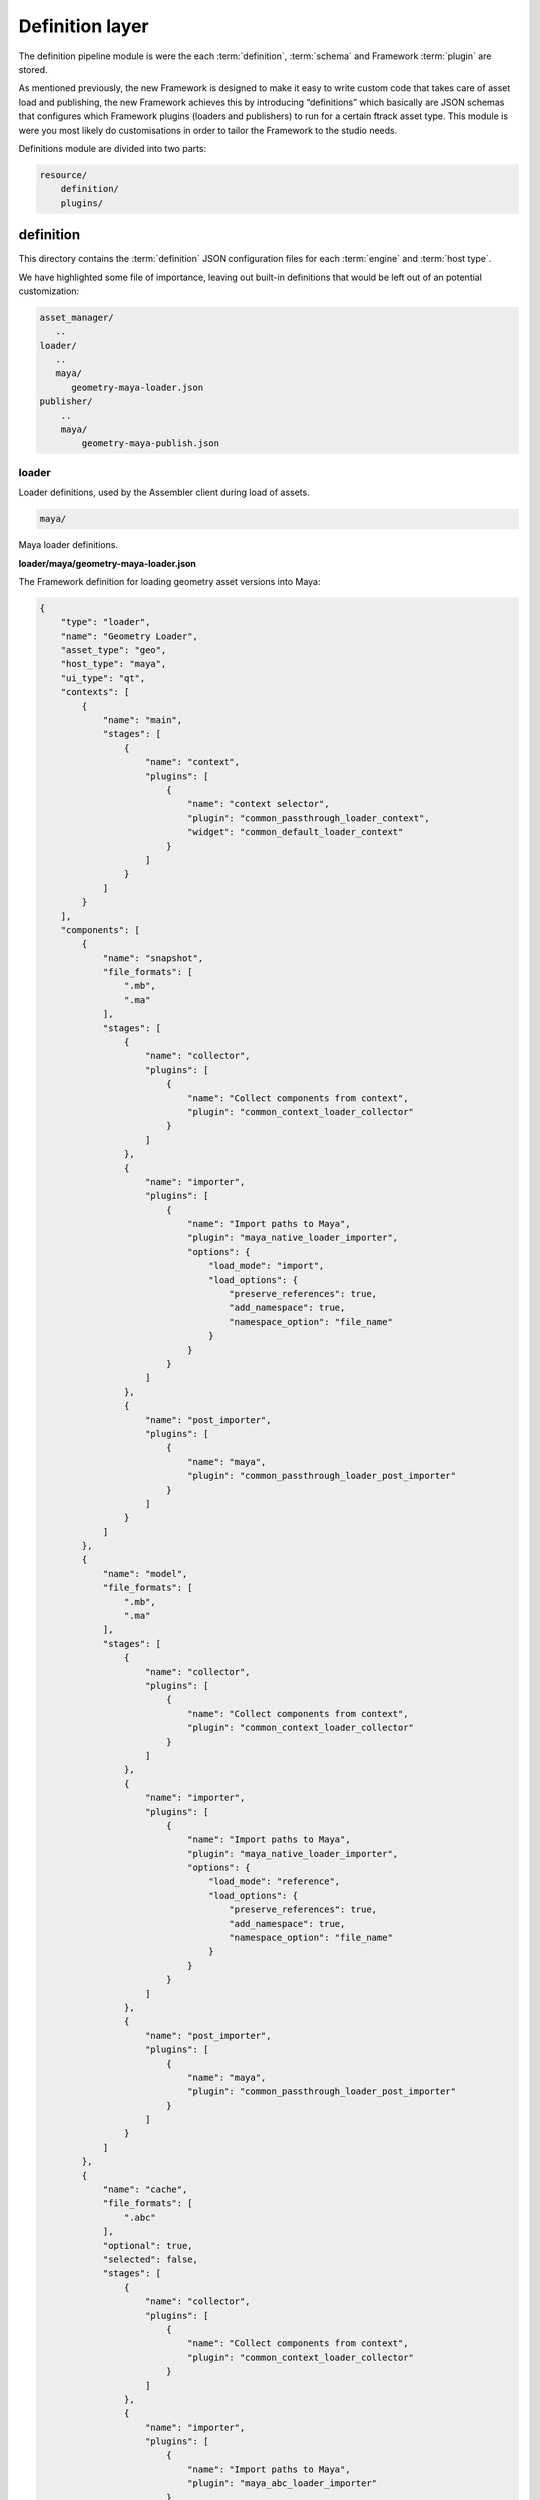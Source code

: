 ..
    :copyright: Copyright (c) 2022 ftrack

.. _introduction/framework/definition:

****************
Definition layer
****************

The definition pipeline module is were the each :term:`definition`, :term:`schema` and
Framework :term:`plugin` are stored.

As mentioned previously, the new Framework is designed to make it easy to write
custom code that takes care of asset load and publishing, the new Framework achieves
this by introducing “definitions” which basically are JSON schemas that configures
which Framework plugins (loaders and publishers) to run for a certain ftrack asset type.
This module is were you most likely do customisations in order to tailor the Framework
to the studio needs.


Definitions module are divided into two parts:

.. code-block:: bash

    resource/
        definition/
        plugins/

definition
----------

This directory contains the :term:`definition` JSON configuration files for each
:term:`engine` and :term:`host type`.

We have highlighted some file of importance, leaving out built-in definitions that
would be left out of an potential customization:

.. code-block:: bash

    asset_manager/
       ..
    loader/
       ..
       maya/
          geometry-maya-loader.json
    publisher/
        ..
        maya/
            geometry-maya-publish.json



loader
^^^^^^

Loader definitions, used by the Assembler client during load of assets.

.. code-block:: bash

    maya/

Maya loader definitions.


**loader/maya/geometry-maya-loader.json**

The Framework definition for loading geometry asset versions into Maya:

.. code-block:: json

    {
        "type": "loader",
        "name": "Geometry Loader",
        "asset_type": "geo",
        "host_type": "maya",
        "ui_type": "qt",
        "contexts": [
            {
                "name": "main",
                "stages": [
                    {
                        "name": "context",
                        "plugins": [
                            {
                                "name": "context selector",
                                "plugin": "common_passthrough_loader_context",
                                "widget": "common_default_loader_context"
                            }
                        ]
                    }
                ]
            }
        ],
        "components": [
            {
                "name": "snapshot",
                "file_formats": [
                    ".mb",
                    ".ma"
                ],
                "stages": [
                    {
                        "name": "collector",
                        "plugins": [
                            {
                                "name": "Collect components from context",
                                "plugin": "common_context_loader_collector"
                            }
                        ]
                    },
                    {
                        "name": "importer",
                        "plugins": [
                            {
                                "name": "Import paths to Maya",
                                "plugin": "maya_native_loader_importer",
                                "options": {
                                    "load_mode": "import",
                                    "load_options": {
                                        "preserve_references": true,
                                        "add_namespace": true,
                                        "namespace_option": "file_name"
                                    }
                                }
                            }
                        ]
                    },
                    {
                        "name": "post_importer",
                        "plugins": [
                            {
                                "name": "maya",
                                "plugin": "common_passthrough_loader_post_importer"
                            }
                        ]
                    }
                ]
            },
            {
                "name": "model",
                "file_formats": [
                    ".mb",
                    ".ma"
                ],
                "stages": [
                    {
                        "name": "collector",
                        "plugins": [
                            {
                                "name": "Collect components from context",
                                "plugin": "common_context_loader_collector"
                            }
                        ]
                    },
                    {
                        "name": "importer",
                        "plugins": [
                            {
                                "name": "Import paths to Maya",
                                "plugin": "maya_native_loader_importer",
                                "options": {
                                    "load_mode": "reference",
                                    "load_options": {
                                        "preserve_references": true,
                                        "add_namespace": true,
                                        "namespace_option": "file_name"
                                    }
                                }
                            }
                        ]
                    },
                    {
                        "name": "post_importer",
                        "plugins": [
                            {
                                "name": "maya",
                                "plugin": "common_passthrough_loader_post_importer"
                            }
                        ]
                    }
                ]
            },
            {
                "name": "cache",
                "file_formats": [
                    ".abc"
                ],
                "optional": true,
                "selected": false,
                "stages": [
                    {
                        "name": "collector",
                        "plugins": [
                            {
                                "name": "Collect components from context",
                                "plugin": "common_context_loader_collector"
                            }
                        ]
                    },
                    {
                        "name": "importer",
                        "plugins": [
                            {
                                "name": "Import paths to Maya",
                                "plugin": "maya_abc_loader_importer"
                            }
                        ]
                    },
                    {
                        "name": "post_importer",
                        "plugins": [
                            {
                                "name": "maya",
                                "plugin": "common_passthrough_loader_post_importer"
                            }
                        ]
                    }
                ]
            },
            {
                "name": "game",
                "file_formats": [
                    ".fbx"
                ],
                "optional": true,
                "selected": false,
                "stages": [
                    {
                        "name": "collector",
                        "plugins": [
                            {
                                "name": "Collect components from context",
                                "plugin": "common_context_loader_collector"
                            }
                        ]
                    },
                    {
                        "name": "importer",
                        "plugins": [
                            {
                                "name": "Import paths to Maya",
                                "plugin": "maya_native_loader_importer",
                                "options": {
                                    "load_mode": "import",
                                    "load_options": {
                                        "preserve_references": true,
                                        "add_namespace": true,
                                        "namespace_option": "file_name"
                                    }
                                }
                            }
                        ]
                    },
                    {
                        "name": "post_importer",
                        "plugins": [
                            {
                                "name": "maya",
                                "plugin": "common_passthrough_loader_post_importer"
                            }
                        ]
                    }
                ]
            }
        ],
        "finalizers": [
            {
                "name": "main",
                "stages": [
                    {
                        "name": "pre_finalizer",
                        "visible": false,
                        "plugins": [
                            {
                                "name": "Pre finalizer",
                                "plugin": "common_passthrough_loader_pre_finalizer"
                            }
                        ]
                    },
                    {
                        "name": "finalizer",
                        "visible": false,
                        "plugins": [
                            {
                                "name": "Finalizer",
                                "plugin": "common_passthrough_loader_finalizer"
                            }
                        ]
                    },
                    {
                        "name": "post_finalizer",
                        "visible": false,
                        "plugins": [
                            {
                                "name": "Post finalizer",
                                "plugin": "common_passthrough_loader_post_finalizer"
                            }
                        ]
                    }
                ]
            }
        ]
    }


Attributes:

 * **type**; Definition type, binds to the host engine names.
 * **name**; The name of the definition should be kept unique within the pipeline.
 * **host_type**; The type of host this definition should  be available to, basically the name of the DCC application.
 * **context**; Section that defines the the plugin to use when selecting context (Task) and the asset version to load.
 * **components**; Section that define each loadable component (step) - which definition plugin and options to use for collect and load into the DCC app. See plugin and their widgets directories below.
 * **finalizers**; Section that defines plugins that should be run after load has finished.



Publisher
^^^^^^^^^

Publisher definitions, used by the Publisher client during publish of assets.

The structure of a publish definition is very similar to the loader, with different
plugins and options.


Asset Manager
^^^^^^^^^^^^^

Plugins and options are defined that are used with the Framework asset manager client
and engine.

The Assembler dependency resolver options are defined here, and allows tuning of
which asset types are to be resolved for a certain task type.



Schema
^^^^^^^

JSON configuration files defining the rules that apply to the syntax of definitions
(asset manager, loader and publisher). Typically you will not alter these files,
but you can add your own attributes to definitions here, that can be picked up by the plugins.


plugin
------

The plugins are were the code lives, that are referenced within the definitions:

.. code-block:: bash

    ..
    maya/
        python/
            loader/
                importers/
                    widget/
                        smaya_native_loader_importer_options.py
                    maya_native_loader_importer.py
                    ..
                finalizers/
                    maya_merge_abc_loader_finalizer.py
            publisher/
                collectors/
                    widget/
                        maya_geometry_publisher_collector_options.py
                    maya_geometry_publisher_collector.py
                        ..
                validators/
                    maya_geometry_publisher_validator.py
                    ..
                exporters/
                    maya_abc_publisher_exporter.py
                    ..
                finalizers/
                    publish_result_maya.py
            opener/
                ..
    common/
        python/
            asset_manager/
            ..
    ..

.. code-block:: bash

    maya/

Plugins for Maya hosts.

.. code-block:: bash

    maya/python/loader/importers/

Directory that should harbor Python plugins responsible for collecting options and do the actual loading into the DCC app.

.. code-block:: bash

    maya/python/loader/importers/widget/maya_native_loader_importer_options.py


This Qt widget plugin defines the UI elements presented to the user, so the user
can set the load options. These load options are then read by the loader plugin below.
The name of the plugin has to be unique within Framework but can be shared with the loader
plugin:

.. code-block:: python

    ..
    class MayaNativeLoaderImporterPluginWidget(
        plugin.MayaLoaderImporterPluginWidget
    ):
        plugin_name = 'maya_native_loader_importer'
        idget = MayaNativeLoaderImporterOptionsWidget
    ..


.. code-block:: bash

    maya/python/loader/importers/maya_native_loader_importer.py

This is the actual required DCC app plugin that reads the data from disk, as
collected by the Framework, and loads it into the current open project.


.. code-block:: bash

    maya/python/loader/finalizers/maya_merge_abc_loader_finalizer.py

This optional plugin runs after load and here the post process of the imported
data can be performed as necessary.


.. code-block:: bash

    maya/python/publisher/

Plugins for exporting data out from DCC app to disk and creating a version in
ftrack with reviewable and components.

.. code-block:: bash

    maya/python/publisher/collectors/widget/maya_geometry_publisher_collector_options.py

The Qt plugin that defines the widget associated with the geometry collector,
and usually is based on the standard built in collector that adds selected objects
to a list of objects.

Set auto_fetch_on_init property to True and the fetch function within the collector
plugin will be called upon widget instantiation - enabling immediate population
of objects based on selection or other expressions/rules.

One can also define a different function, than the default “run” function, to be
executed when the plugin is run.


.. code-block:: bash

    maya/python/publisher/collectors/maya_geometry_publisher_collector.py


The plugin that fetches objects from the loaded DCC app project to be published,
in this case Maya geometry. Depending on the type of integration, Pythonic objects
can be returned to the next stage or a path to object(s) is returned (Houdini, Unreal).

.. code-block:: bash

    maya/python/publisher/validators/maya_geometry_publisher_validator.py

(Optional) Validator plugins that can be used to make sure the collected(selected)
objects are eligible for publish.


.. code-block:: bash

    maya/python/publisher/output/maya_abc_publisher_exporter.py

The plugin that is responsible for exporting the collected(selected) objects to
disk, to a temporary path. The file will then be moved to its correct path dictated
by the API structure plugin associated with the location  (if a managed), upon finalization.


.. code-block:: bash

    maya/python/publisher/finalizers/publish_result_maya.py

(Optional) Plugin that can be used to prepare the data for publish, after the output
stage is done.  A post process plugin can be implemented that runs after version have
been published, allowing for example a trigger that sends out extra notifications or
do uploads to additional storage.


Schema validation
-----------------

This host performs validation of the definitions at boot and when a definition
is supplied to be run with a engine.

The validation is important to make sure the syntax and plugin references are
correct within the definition.

Search the DCC log for validation errors, for example Maya log is located here:

 * Windows; **%LOCALAPPDATA%\\ftrack\\ftrack-connect\\log\\ftrack_connect_pipeline_maya.log**
 * Mac OSX; **~/Library/Application Support/ftrack-connect/log/ftrack_connect_pipeline_maya.log**
 * Linux; **~/.local/share/ftrack-connect/log/ftrack_connect_pipeline_maya.log**





